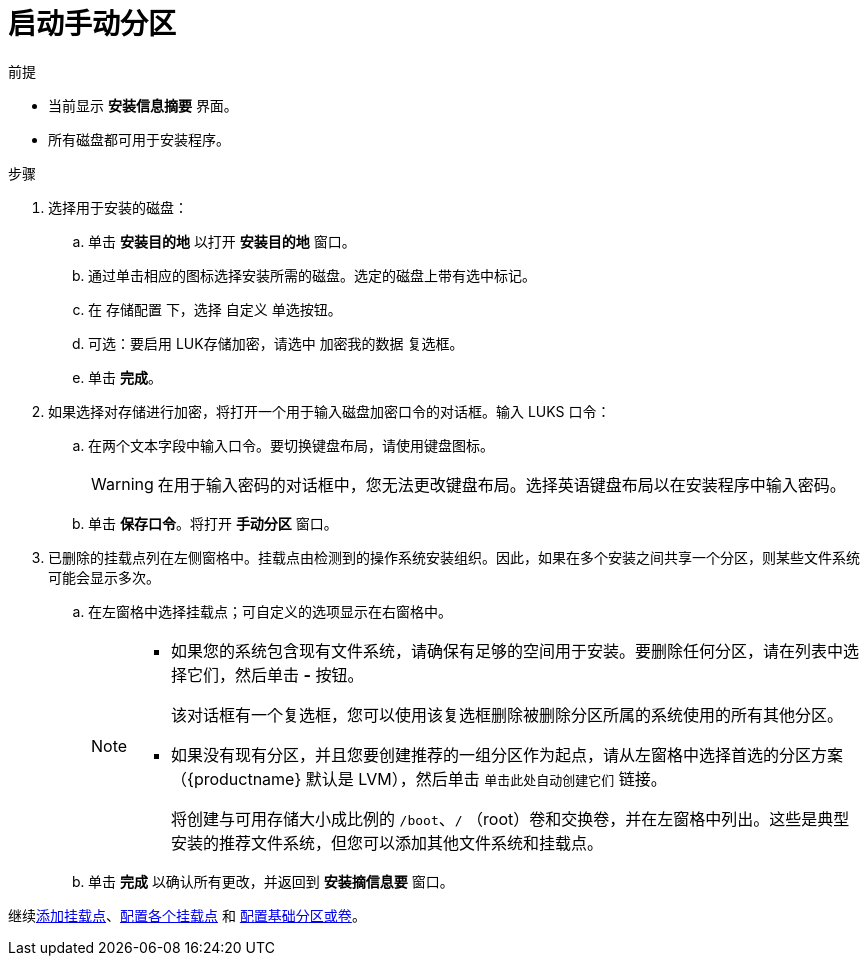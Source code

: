 [id="starting-manual-partitioning_{context}"]
= 启动手动分区

.前提

* 当前显示 *安装信息摘要* 界面。
* 所有磁盘都可用于安装程序。

.步骤

. 选择用于安装的磁盘：

.. 单击 *安装目的地* 以打开 *安装目的地* 窗口。

.. 通过单击相应的图标选择安装所需的磁盘。选定的磁盘上带有选中标记。

.. 在 `存储配置` 下，选择 `自定义` 单选按钮。

.. 可选：要启用 LUK存储加密，请选中 `加密我的数据` 复选框。

.. 单击 *完成*。


. 如果选择对存储进行加密，将打开一个用于输入磁盘加密口令的对话框。输入 LUKS 口令：

.. 在两个文本字段中输入口令。要切换键盘布局，请使用键盘图标。
+
WARNING: 在用于输入密码的对话框中，您无法更改键盘布局。选择英语键盘布局以在安装程序中输入密码。

.. 单击 *保存口令*。将打开 *手动分区* 窗口。

. 已删除的挂载点列在左侧窗格中。挂载点由检测到的操作系统安装组织。因此，如果在多个安装之间共享一个分区，则某些文件系统可能会显示多次。

.. 在左窗格中选择挂载点；可自定义的选项显示在右窗格中。
+
[NOTE]
====
* 如果您的系统包含现有文件系统，请确保有足够的空间用于安装。要删除任何分区，请在列表中选择它们，然后单击 *-* 按钮。
+
该对话框有一个复选框，您可以使用该复选框删除被删除分区所属的系统使用的所有其他分区。

* 如果没有现有分区，并且您要创建推荐的一组分区作为起点，请从左窗格中选择首选的分区方案（{productname} 默认是 LVM），然后单击 [GUI]`单击此处自动创建它们` 链接。
+
将创建与可用存储大小成比例的 `/boot`、`/` （root）卷和交换卷，并在左窗格中列出。这些是典型安装的推荐文件系统，但您可以添加其他文件系统和挂载点。
====

.. 单击 *完成* 以确认所有更改，并返回到 *安装摘信息要* 窗口。

继续xref:assembly_graphical-installation.adoc#adding-a-mount-point_manual-partitioning[添加挂载点]、xref:assembly_graphical-installation.adoc#configuring-a-mount-point-file-system_manual-partitioning[配置各个挂载点] 和 xref:assembly_graphical-installation.adoc#customizing-a-partition-or-volume_manual-partitioning[配置基础分区或卷]。
